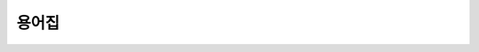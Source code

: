 ========
용어집
========


.. glossary::


    Binary Distribution

        특정 종류의 컴파일 된 extension을 포함하는 :term:`Built Distribution`.


    Built Distribution

        설치하기 위해 올바른 위치에 옮기기만 해도 되는 파일과 메타데이터를 포함하는
        :term:`Distribution <Distribution Package>` format. :term:`Wheel`
        은 여기에 포함되나, :term:`Source Distribution <Source Distribution
        (or "sdist")>` 은 설치 되기 전에 빌드 단계가 필요하므로 여기에 포함되지 않는다.
        이 format은 Python 파일들이 pre-compile되어야 함을 의미하지는 않는다.
        (:term:`Wheel` 은 일부러 컴파일 된 Python 파일들을 포함하지 않는다)


    Distribution Package

        Python :term:`package <Import Package>`, :term:`module <module>`,
        그리고 다른 :term:`Release` 를 배포하기 위한 리소스 파일들을 포함하는 버전관리
        되는 아카이브. 아카이브 파일은 최종 사용자가 인터넷에서 다운로드 하고 설치하는데
        쓰인다.

        Distribution package라는 용어 대신에 단순하게 주로 "package" 또는
        "distribution"으로 불린다. 다만 여기에서는 마찬가지로 자주 "package"로 쓰이는
        :term:`Import Package`, "distribution"으로 쓰이는 다른 distribution
        (Linux distribution이나 Python language distribution)과의 혼동을
        방지하기 위해서 필요시 확장된 용어를 쓰기도 한다.

    Egg

        :ref:`setuptools` 에 의해 도입된 :term:`Built Distribution`. 현재에는
        :term:`Wheel` 로 대체되고 있다. 자세한 사항은 `The Internal Structure
        of Python Eggs
        <https://setuptools.readthedocs.io/en/latest/formats.html>`_ 와
        `Python Eggs <http://peak.telecommunity.com/DevCenter/PythonEggs>`_
        를 참조.

    Extension Module

        Python 구현에 low-level 언어로 쓰인 :term:`module`: Python을 위한 C/C++,
        Jython을 위한 Java. 주로 동적으로 로드 가능한 pre-compile된 하나의 파일에
        포함된다: Unix에에서 shared object (.so) 파일, Windows에서 .pyd확장자를
        가지는 DLL 파일, Jython을 위한 Java class.


    Known Good Set (KGS)

        서로 호환되는 버전을 가진 distribution의 모음. 특정한 package 모음이 제대로
        작동하는지 확인하기 위해 보통 여러 테스트를 통과해야 한다. 이 용어는 일반적으로
        여러 distribution으로 이루어진 framework나 toolkit에 의해 쓰인다.


    Import Package

        다른 module을 포함하거나 재귀적으로 다른 package를 포함 할 수 있는 Python
        module.

        Import package는 일반적으로 "package"라고도 불리나, 이 가이드는 혼동을 방지하기
        위해 필요시 확장된 용어를 사용한다.

    Module

        Python에서 재사용이 가능한 코드 단위. :term:`Pure Module` 과
        :term:`Extension Module` 두가지 타입이 존재한다.


    Package Index

        :term:`package <Distribution Package>` 의 발견과 사용을 자동화 시키기
        위해 web interface를 가지는 distribution의 repository.


    Per Project Index

        특정 :term:`Project` 가 dependency를 해결하기 위해 사용하는 개인 또는 비표준
        :term:`Package Index`.


    Project

        :term:`Distribution <Distribution Package>` 으로 package화 하기
        위한 library, framework, script, plugin, application, 또는 data나
        resource의 모음.

        대부분의 project는 :ref:`distutils` 또는 :ref:`setuptools` 를 사용하여
        :term:`distribution <Distribution Package>` 을 생성하므로, project를
        정의하기 위한 또 다른 실용적인 방법은 :term:`setup.py` 를 project의 src
        디렉토리의 root에 포함하는 무언가를 지칭하는 것이다. 여기에서 "setup.py" 는
        :ref:`distutils` 와 :ref:`setuptools` 에 의해 쓰이는 project의
        specification의 파일 이름이다.

        Python project는 :term:`PyPI <Python Package Index (PyPI)>` 에
        등록되어 고유한 이름을 가져야 한다. 각 project는 그리고서 하나 이상의
        :term:`Release <Release>` 를 포함하고, 각 :term:`Release <Release>`
        는 하나 이상의 :term:`distribution <Distribution Package>` 을 포함한다.

        Project를 실행하기 위해 import되는 package의 이름을 project의 이름으로 사용하는
        강한 규약이 있다. 하지만 이는 꼭 지켜져야 하는 것은 아니다. 즉, 'foo'라는
        project에서 distribution을 인스톨 하고 'bar'라는 import가능한 package를
        제공 할 수도 있다.


    Pure Module

        하나의 .py (또는 .pyc, .pyo) 파일에 포함되는 Python으로 쓰인 :term:`module`.


    Python Packaging Authority (PyPA)

        Python packaging과 관련된 여러 project를 관리하는 사람들 모임.
        https://www.pypa.io 사이트를 관리하고 project들을 `github
        <https://github.com/pypa>`_  와 `bitbucket
        <https://bitbucket.org/pypa>`_ 에 호스팅 하며, `pypa-dev mailing
        list <https://groups.google.com/forum/#!forum/pypa-dev>`_ 에서
        문제들을 논의한다.


    Python Package Index (PyPI)

        `PyPI <https://pypi.python.org/pypi>`_ 는 Python 커뮤니티에서
        default로 쓰는 :term:`Package Index` 이다. 모든 Python 개발자에게
        distribution을 소비하거나 그들의 distribution을 배포하는 것에 오픈되어 있다.

    Release

        Version indentifier가 있는 특정 시점에서의 :term:`Project` 의 스냅샷.

        Release를 만드는 것은 여러 :term:`Distribution <Distribution Package>` 의
        publishing을 의미 할 수도 있다. 예를 들어, 만약 project의 version 1.0이
        release 되었다면, 이는 source distribution과 Windows installer형식의
        distribution을 모두 가질 수 있다.


    Requirement

       :term:`Package <Distribution Package>` 을 설치하기 위한 specification.
       :term:`PYPA <Python Packaging Authority (PyPA)>` 에 의해 권장되는
       installer인 :ref:`pip`\ 은 "requirement"로 간주 될 수 있는 여러가지 형태의
       specification을 허용한다. :ref:`pip:pip install` 를 참조.


    Requirement Specifier

       :term:`Package Index` 에서 package를 설치하기 위해 :ref:`pip` 에서 사용되는
       형식. :ref:`setuptools` docs에서 `pkg_resources.Requirement
       <https://setuptools.readthedocs.io/en/latest/pkg_resources.html#requirement-objects>`_
       부분을 참조. 예를 들면, "foo>=1.3" 가 requirement specifier이다. 여기에서
       "foo" 는 project 이름이고 ">=1.3" 부분은 :term:`Version Specifier` 이다.

    Requirements File

       :ref:`pip` 을 사용하여 설치 가능한 :term:`Requirement <Requirement>` 들을
       포함하는 파일로 된 목록. 더 자세한 사항은 :ref:`pip` docs의
       :ref:`pip:Requirements Files` 부분을 참조.


    setup.py

        :ref:`distutils` 와 :ref:`setuptools` 을 위한 project의
        specification 파일.


    Source Archive

        :term:`Source Distribution <Source Distribution (or "sdist")>` 또는
        :term:`Built Distribution` 을 생성 하기 전, :term:`Release` 의
        raw source code를 포함하는 아카이브.


    Source Distribution (or "sdist")

        :ref:`pip` 으로 설치하거나 :term:`Built Distribution` 을 생성하기 위한
        metadata와 필수 소스 파일을 제공하는 일반적으로 ``python setup.py sdist``
        으로 생성된 :term:`distribution <Distribution Package>` 포맷.


    System Package

        운영 체제에 native한 format으로 제공되는 package. 예: rpm 또는 dpkg 파일.


    Version Specifier

       :term:`Requirement Specifier` 의 version 부분. 예를 들어, "foo>=1.3"의
       ">=1.3" 부분을 얘기한다. :pep:`440` 에는 Python packaging이 현재 지원하는
       :pep:`full specification <440#version-specifiers>` 가 포함되어 있다.
       PEP440에 대한 지원은 :ref:`setuptools` v8.0과 :ref:`pip` v6.0에서 구현되었다.

    Virtual Environment

        Package가 시스템 전체에 설치되기보다는 특정 응용 프로그램에 의해 사용되도록 설치되는
        격리 된 Python 환경. 자세한 정보는 :ref:`Creating and using Virtual Environments`
        참조.

    Wheel

        :pep:`427` 에 의해 :term:`Egg` format을 대체하기 위해 도입된 :term:`Built
        Distribution` format. Wheel은 현재 :ref:`pip` 에 의해 지원된다.

    Working Set

        Import를 위해 제공되는 :term:`distribution <Distribution Package>` 모음.
        `sys.path` variable상에 있는 distribution이다. 하나의 working set에는
        project를 위한 :term:`distribution <Distribution Package>` 하나만
        허용된다.
